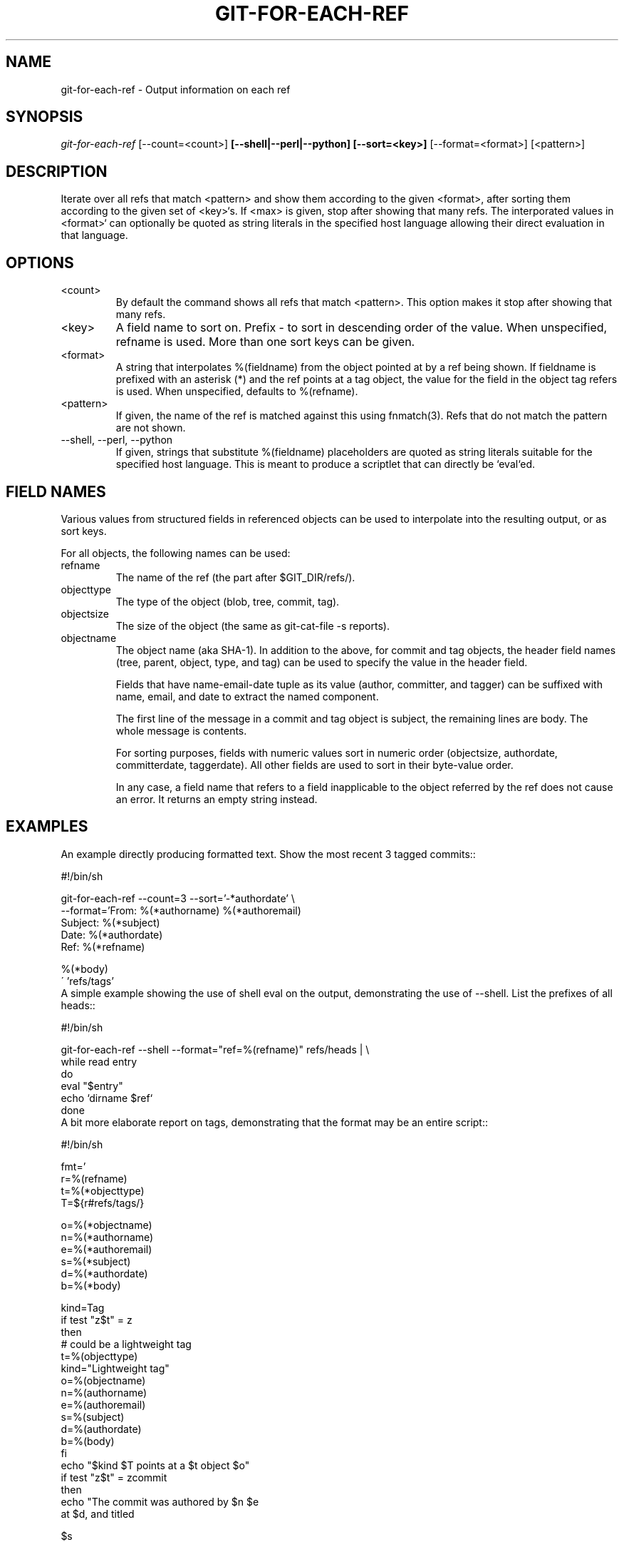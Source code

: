 .\" ** You probably do not want to edit this file directly **
.\" It was generated using the DocBook XSL Stylesheets (version 1.69.1).
.\" Instead of manually editing it, you probably should edit the DocBook XML
.\" source for it and then use the DocBook XSL Stylesheets to regenerate it.
.TH "GIT\-FOR\-EACH\-REF" "1" "10/25/2006" "" ""
.\" disable hyphenation
.nh
.\" disable justification (adjust text to left margin only)
.ad l
.SH "NAME"
git\-for\-each\-ref \- Output information on each ref
.SH "SYNOPSIS"
\fIgit\-for\-each\-ref\fR [\-\-count=<count>]\fB [\-\-shell|\-\-perl|\-\-python] [\-\-sort=<key>]\fR [\-\-format=<format>] [<pattern>]
.sp
.SH "DESCRIPTION"
Iterate over all refs that match <pattern> and show them according to the given <format>, after sorting them according to the given set of <key>`s. If <max> is given, stop after showing that many refs. The interporated values in <format>` can optionally be quoted as string literals in the specified host language allowing their direct evaluation in that language.
.sp
.SH "OPTIONS"
.TP
<count>
By default the command shows all refs that match
<pattern>. This option makes it stop after showing that many refs.
.TP
<key>
A field name to sort on. Prefix
\-
to sort in descending order of the value. When unspecified,
refname
is used. More than one sort keys can be given.
.TP
<format>
A string that interpolates
%(fieldname)
from the object pointed at by a ref being shown. If
fieldname
is prefixed with an asterisk (*) and the ref points at a tag object, the value for the field in the object tag refers is used. When unspecified, defaults to
%(refname).
.TP
<pattern>
If given, the name of the ref is matched against this using fnmatch(3). Refs that do not match the pattern are not shown.
.TP
\-\-shell, \-\-perl, \-\-python
If given, strings that substitute
%(fieldname)
placeholders are quoted as string literals suitable for the specified host language. This is meant to produce a scriptlet that can directly be `eval`ed.
.SH "FIELD NAMES"
Various values from structured fields in referenced objects can be used to interpolate into the resulting output, or as sort keys.
.sp
For all objects, the following names can be used:
.sp
.TP
refname
The name of the ref (the part after $GIT_DIR/refs/).
.TP
objecttype
The type of the object (blob,
tree,
commit,
tag).
.TP
objectsize
The size of the object (the same as
git\-cat\-file \-s
reports).
.TP
objectname
The object name (aka SHA\-1).
In addition to the above, for commit and tag objects, the header field names (tree, parent, object, type, and tag) can be used to specify the value in the header field.
.sp
Fields that have name\-email\-date tuple as its value (author, committer, and tagger) can be suffixed with name, email, and date to extract the named component.
.sp
The first line of the message in a commit and tag object is subject, the remaining lines are body. The whole message is contents.
.sp
For sorting purposes, fields with numeric values sort in numeric order (objectsize, authordate, committerdate, taggerdate). All other fields are used to sort in their byte\-value order.
.sp
In any case, a field name that refers to a field inapplicable to the object referred by the ref does not cause an error. It returns an empty string instead.
.sp
.SH "EXAMPLES"
An example directly producing formatted text. Show the most recent 3 tagged commits::
.sp
.sp
.nf
#!/bin/sh

git\-for\-each\-ref \-\-count=3 \-\-sort='\-*authordate' \\
\-\-format='From: %(*authorname) %(*authoremail)
Subject: %(*subject)
Date: %(*authordate)
Ref: %(*refname)

%(*body)
\' 'refs/tags'
.fi
A simple example showing the use of shell eval on the output, demonstrating the use of \-\-shell. List the prefixes of all heads::
.sp
.sp
.nf
#!/bin/sh

git\-for\-each\-ref \-\-shell \-\-format="ref=%(refname)" refs/heads | \\
while read entry
do
        eval "$entry"
        echo `dirname $ref`
done
.fi
A bit more elaborate report on tags, demonstrating that the format may be an entire script::
.sp
.sp
.nf
#!/bin/sh

fmt='
        r=%(refname)
        t=%(*objecttype)
        T=${r#refs/tags/}

        o=%(*objectname)
        n=%(*authorname)
        e=%(*authoremail)
        s=%(*subject)
        d=%(*authordate)
        b=%(*body)

        kind=Tag
        if test "z$t" = z
        then
                # could be a lightweight tag
                t=%(objecttype)
                kind="Lightweight tag"
                o=%(objectname)
                n=%(authorname)
                e=%(authoremail)
                s=%(subject)
                d=%(authordate)
                b=%(body)
        fi
        echo "$kind $T points at a $t object $o"
        if test "z$t" = zcommit
        then
                echo "The commit was authored by $n $e
at $d, and titled

    $s

Its message reads as:
"
                echo "$b" | sed \-e "s/^/    /"
                echo
        fi
\'

eval=`git\-for\-each\-ref \-\-shell \-\-format="$fmt" \\
        \-\-sort='*objecttype' \\
        \-\-sort=\-taggerdate \\
        refs/tags`
eval "$eval"
.fi
